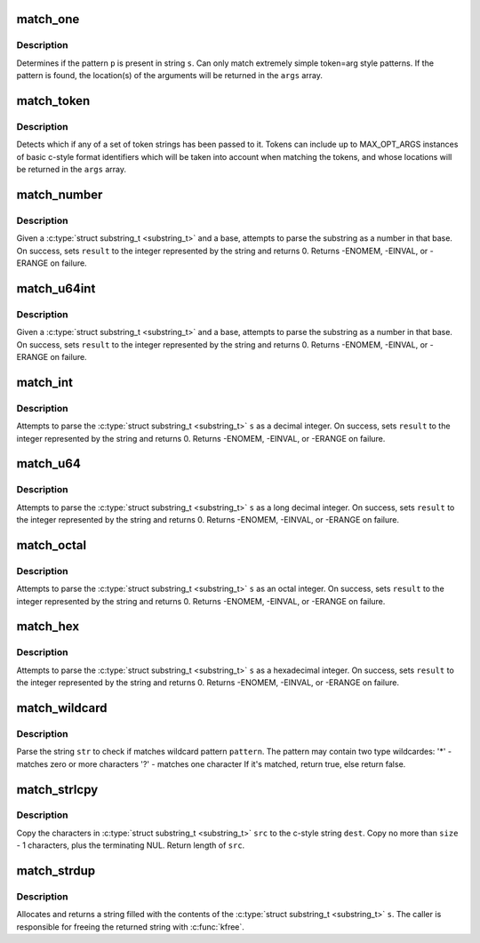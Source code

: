 .. -*- coding: utf-8; mode: rst -*-
.. src-file: lib/parser.c

.. _`match_one`:

match_one
=========

.. c:function:: int match_one(char *s, const char *p, substring_t args)

    - Determines if a string matches a simple pattern

    :param char \*s:
        the string to examine for presence of the pattern

    :param const char \*p:
        the string containing the pattern

    :param substring_t args:
        array of \ ``MAX_OPT_ARGS``\  \ :c:type:`struct substring_t <substring_t>`\  elements. Used to return match
        locations.

.. _`match_one.description`:

Description
-----------

Determines if the pattern \ ``p``\  is present in string \ ``s``\ . Can only
match extremely simple token=arg style patterns. If the pattern is found,
the location(s) of the arguments will be returned in the \ ``args``\  array.

.. _`match_token`:

match_token
===========

.. c:function:: int match_token(char *s, const match_table_t table, substring_t args)

    - Find a token (and optional args) in a string

    :param char \*s:
        the string to examine for token/argument pairs

    :param const match_table_t table:
        match_table_t describing the set of allowed option tokens and the
        arguments that may be associated with them. Must be terminated with a
        \ :c:type:`struct match_token <match_token>`\  whose pattern is set to the NULL pointer.

    :param substring_t args:
        array of \ ``MAX_OPT_ARGS``\  \ :c:type:`struct substring_t <substring_t>`\  elements. Used to return match
        locations.

.. _`match_token.description`:

Description
-----------

Detects which if any of a set of token strings has been passed
to it. Tokens can include up to MAX_OPT_ARGS instances of basic c-style
format identifiers which will be taken into account when matching the
tokens, and whose locations will be returned in the \ ``args``\  array.

.. _`match_number`:

match_number
============

.. c:function:: int match_number(substring_t *s, int *result, int base)

    scan a number in the given base from a substring_t

    :param substring_t \*s:
        substring to be scanned

    :param int \*result:
        resulting integer on success

    :param int base:
        base to use when converting string

.. _`match_number.description`:

Description
-----------

Given a \ :c:type:`struct substring_t <substring_t>`\  and a base, attempts to parse the substring
as a number in that base. On success, sets \ ``result``\  to the integer represented
by the string and returns 0. Returns -ENOMEM, -EINVAL, or -ERANGE on failure.

.. _`match_u64int`:

match_u64int
============

.. c:function:: int match_u64int(substring_t *s, u64 *result, int base)

    scan a number in the given base from a substring_t

    :param substring_t \*s:
        substring to be scanned

    :param u64 \*result:
        resulting u64 on success

    :param int base:
        base to use when converting string

.. _`match_u64int.description`:

Description
-----------

Given a \ :c:type:`struct substring_t <substring_t>`\  and a base, attempts to parse the substring
as a number in that base. On success, sets \ ``result``\  to the integer represented
by the string and returns 0. Returns -ENOMEM, -EINVAL, or -ERANGE on failure.

.. _`match_int`:

match_int
=========

.. c:function:: int match_int(substring_t *s, int *result)

    - scan a decimal representation of an integer from a substring_t

    :param substring_t \*s:
        substring_t to be scanned

    :param int \*result:
        resulting integer on success

.. _`match_int.description`:

Description
-----------

Attempts to parse the \ :c:type:`struct substring_t <substring_t>`\  \ ``s``\  as a decimal integer. On
success, sets \ ``result``\  to the integer represented by the string and returns 0.
Returns -ENOMEM, -EINVAL, or -ERANGE on failure.

.. _`match_u64`:

match_u64
=========

.. c:function:: int match_u64(substring_t *s, u64 *result)

    - scan a decimal representation of a u64 from a substring_t

    :param substring_t \*s:
        substring_t to be scanned

    :param u64 \*result:
        resulting unsigned long long on success

.. _`match_u64.description`:

Description
-----------

Attempts to parse the \ :c:type:`struct substring_t <substring_t>`\  \ ``s``\  as a long decimal
integer. On success, sets \ ``result``\  to the integer represented by the
string and returns 0.
Returns -ENOMEM, -EINVAL, or -ERANGE on failure.

.. _`match_octal`:

match_octal
===========

.. c:function:: int match_octal(substring_t *s, int *result)

    - scan an octal representation of an integer from a substring_t

    :param substring_t \*s:
        substring_t to be scanned

    :param int \*result:
        resulting integer on success

.. _`match_octal.description`:

Description
-----------

Attempts to parse the \ :c:type:`struct substring_t <substring_t>`\  \ ``s``\  as an octal integer. On
success, sets \ ``result``\  to the integer represented by the string and returns
0. Returns -ENOMEM, -EINVAL, or -ERANGE on failure.

.. _`match_hex`:

match_hex
=========

.. c:function:: int match_hex(substring_t *s, int *result)

    - scan a hex representation of an integer from a substring_t

    :param substring_t \*s:
        substring_t to be scanned

    :param int \*result:
        resulting integer on success

.. _`match_hex.description`:

Description
-----------

Attempts to parse the \ :c:type:`struct substring_t <substring_t>`\  \ ``s``\  as a hexadecimal integer.
On success, sets \ ``result``\  to the integer represented by the string and
returns 0. Returns -ENOMEM, -EINVAL, or -ERANGE on failure.

.. _`match_wildcard`:

match_wildcard
==============

.. c:function:: bool match_wildcard(const char *pattern, const char *str)

    - parse if a string matches given wildcard pattern

    :param const char \*pattern:
        wildcard pattern

    :param const char \*str:
        the string to be parsed

.. _`match_wildcard.description`:

Description
-----------

Parse the string \ ``str``\  to check if matches wildcard
pattern \ ``pattern``\ . The pattern may contain two type wildcardes:
'\*' - matches zero or more characters
'?' - matches one character
If it's matched, return true, else return false.

.. _`match_strlcpy`:

match_strlcpy
=============

.. c:function:: size_t match_strlcpy(char *dest, const substring_t *src, size_t size)

    - Copy the characters from a substring_t to a sized buffer

    :param char \*dest:
        where to copy to

    :param const substring_t \*src:
        &substring_t to copy

    :param size_t size:
        size of destination buffer

.. _`match_strlcpy.description`:

Description
-----------

Copy the characters in \ :c:type:`struct substring_t <substring_t>`\  \ ``src``\  to the
c-style string \ ``dest``\ .  Copy no more than \ ``size``\  - 1 characters, plus
the terminating NUL.  Return length of \ ``src``\ .

.. _`match_strdup`:

match_strdup
============

.. c:function:: char *match_strdup(const substring_t *s)

    - allocate a new string with the contents of a substring_t

    :param const substring_t \*s:
        &substring_t to copy

.. _`match_strdup.description`:

Description
-----------

Allocates and returns a string filled with the contents of
the \ :c:type:`struct substring_t <substring_t>`\  \ ``s``\ . The caller is responsible for freeing the returned
string with \ :c:func:`kfree`\ .

.. This file was automatic generated / don't edit.

